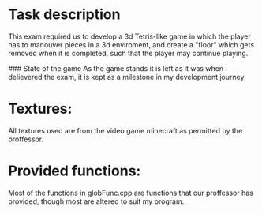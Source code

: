 * Task description
This exam required us to develop a 3d Tetris-like game in which the player has to manouver pieces in a 3d enviroment, and create a "floor" which gets removed when it is completed, such that the player may continue playing.

### State of the game
As the game stands it is left as it was when i delievered the exam, it is kept as a milestone in my development journey.

* Textures:
All textures used are from the video game minecraft as permitted by the proffessor.

* Provided functions:
Most of the functions in globFunc.cpp are functions that our proffessor has provided, though most are altered to suit my program.
